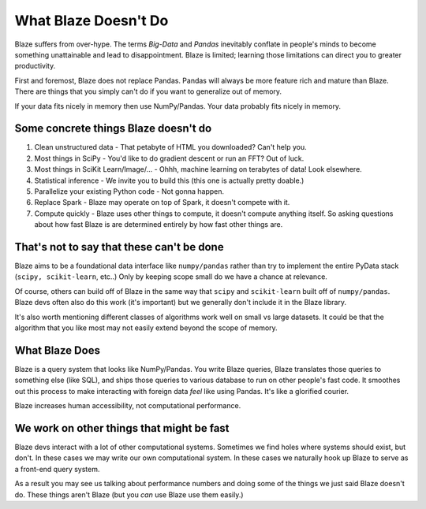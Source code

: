 =====================
What Blaze Doesn't Do
=====================

Blaze suffers from over-hype.  The terms *Big-Data* and *Pandas* inevitably
conflate in people's minds to become something unattainable and lead to
disappointment.  Blaze is limited;  learning those limitations can direct you
to greater productivity.

First and foremost, Blaze does not replace Pandas.  Pandas will always be more
feature rich and mature than Blaze.  There are things that you simply can't do
if you want to generalize out of memory.

If your data fits nicely in memory then use NumPy/Pandas.  Your data probably
fits nicely in memory.


Some concrete things Blaze doesn't do
-------------------------------------

1.  Clean unstructured data - That petabyte of HTML you downloaded?  Can't
    help you.
2.  Most things in SciPy - You'd like to do gradient descent or run an FFT?  Out of luck.
3.  Most things in SciKit Learn/Image/... - Ohhh, machine learning on terabytes of data!  Look elsewhere.
4.  Statistical inference - We invite you to build this (this one is actually pretty doable.)
5.  Parallelize your existing Python code - Not gonna happen.
6.  Replace Spark - Blaze may operate on top of Spark, it doesn't compete with it.
7.  Compute quickly - Blaze uses other things to compute, it doesn't compute
    anything itself.  So asking questions about how fast Blaze is are
    determined entirely by how fast other things are.


That's not to say that these can't be done
------------------------------------------

Blaze aims to be a foundational data interface like ``numpy/pandas``
rather than try to implement the entire PyData stack (``scipy, scikit-learn``,
etc..)  Only by keeping scope small do we have a chance at relevance.

Of course, others can build off of Blaze in the same way that ``scipy`` and
``scikit-learn`` built off of ``numpy/pandas``.  Blaze devs often also do this
work (it's important) but we generally don't include it in the Blaze library.

It's also worth mentioning different classes of algorithms work well on small
vs large datasets.  It could be that the algorithm that you like most may not
easily extend beyond the scope of memory.


What Blaze Does
---------------

Blaze is a query system that looks like NumPy/Pandas.  You write Blaze
queries, Blaze translates those queries to something else (like SQL), and ships
those queries to various database to run on other people's fast code.  It
smoothes out this process to make interacting with foreign data *feel* like
using Pandas.  It's like a glorified courier.

Blaze increases human accessibility, not computational performance.


We work on other things that might be fast
------------------------------------------

Blaze devs interact with a lot of other computational systems.  Sometimes we
find holes where systems should exist, but don't.  In these cases we may write
our own computational system.  In these cases we naturally hook up Blaze to
serve as a front-end query system.

As a result you may see us talking about performance numbers and doing some of
the things we just said Blaze doesn't do.  These things aren't Blaze (but you
*can* use Blaze use them easily.)
